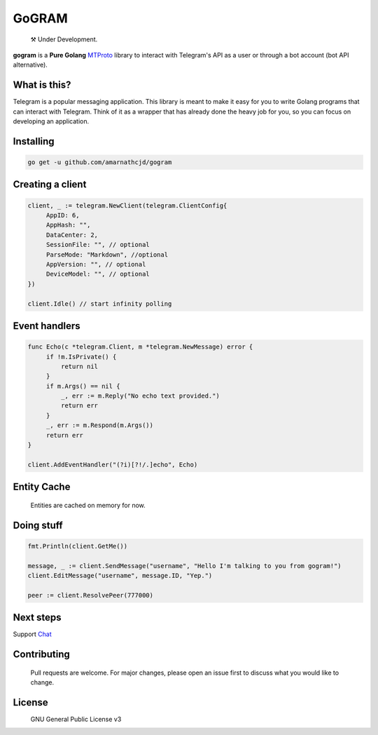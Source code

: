 GoGRAM
========
.. epigraph::

  ⚒️ Under Development.

**gogram** is a **Pure Golang**
MTProto_ library to interact with Telegram's API
as a user or through a bot account (bot API alternative).

What is this?
-------------

Telegram is a popular messaging application. This library is meant
to make it easy for you to write Golang programs that can interact
with Telegram. Think of it as a wrapper that has already done the
heavy job for you, so you can focus on developing an application.

Installing
----------

.. code-block:: sh

  go get -u github.com/amarnathcjd/gogram

    
Creating a client
-----------------

.. code-block:: golang

    client, _ := telegram.NewClient(telegram.ClientConfig{
         AppID: 6,
         AppHash: "",
         DataCenter: 2,
         SessionFile: "", // optional
         ParseMode: "Markdown", //optional 
         AppVersion: "", // optional 
         DeviceModel: "", // optional 
    })

    client.Idle() // start infinity polling

Event handlers
--------------

.. code-block:: golang

    func Echo(c *telegram.Client, m *telegram.NewMessage) error {
         if !m.IsPrivate() {
             return nil
         }
         if m.Args() == nil {
             _, err := m.Reply("No echo text provided.")
             return err
         }
         _, err := m.Respond(m.Args())
         return err
    }

    client.AddEventHandler("(?i)[?!/.]echo", Echo)

Entity Cache
------------
   Entities are cached on memory for now.

Doing stuff
-----------

.. code-block:: golang

    fmt.Println(client.GetMe())

    message, _ := client.SendMessage("username", "Hello I'm talking to you from gogram!")
    client.EditMessage("username", message.ID, "Yep.")

    peer := client.ResolvePeer(777000)

Next steps
----------

Support Chat_

.. _MTProto: https://core.telegram.org/mtproto
.. _chat: https://t.me/rosexchat

Contributing
------------
    Pull requests are welcome. For major changes, please open an issue first to discuss what you would like to change.
    
License
-------
|Image|_
 GNU General Public License v3


.. |Image| image:: https://www.gnu.org/graphics/gplv3-127x51.png
    :width: 115pt
    :height: 45pt
.. _Image: https://www.gnu.org/licenses/gpl-3.0.en.html
